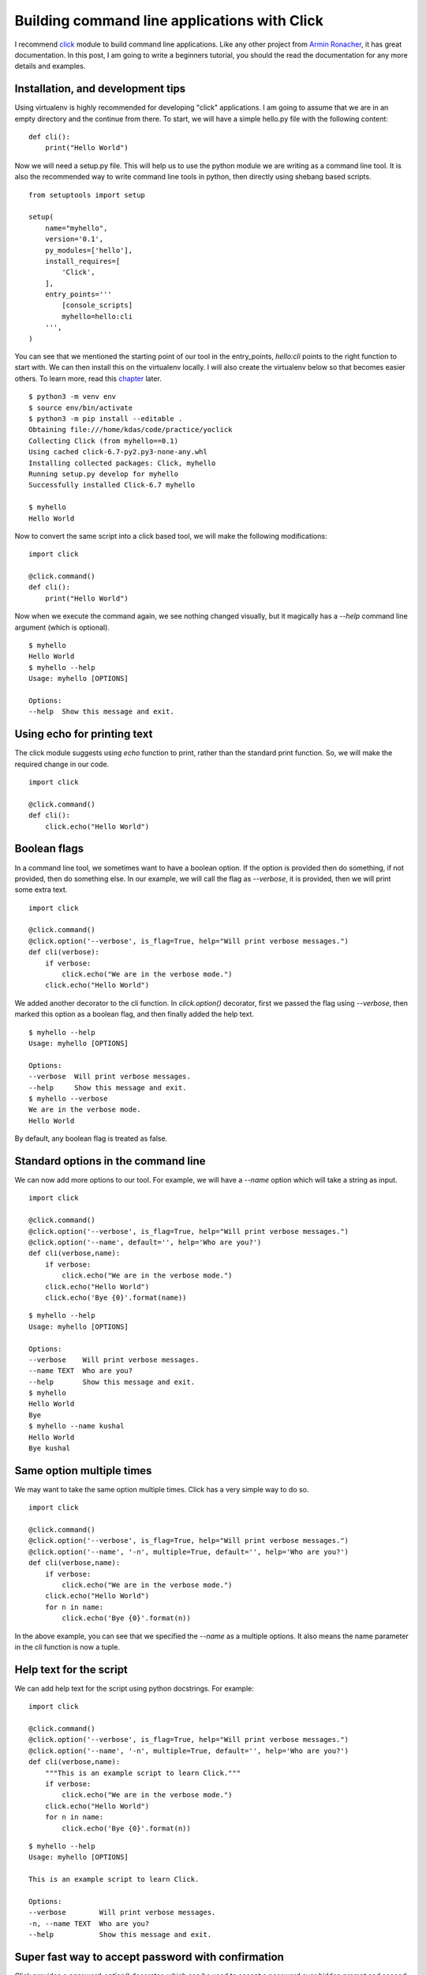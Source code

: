 Building command line applications with Click
==============================================


I recommend `click <http://click.pocoo.org/>`_
module to build command line applications. Like any other project from `Armin
Ronacher <http://lucumr.pocoo.org/about/>`_, it has great documentation. In this
post, I am going to write a beginners tutorial, you should the read the
documentation for any more details and examples.


Installation, and development tips
-----------------------------------

Using virtualenv is highly recommended for developing "click" applications. I
am going to assume that we are in an empty directory and the continue from
there. To start, we will have a simple hello.py file with the following
content:

::

    def cli():
    	print("Hello World")

Now we will need a setup.py file. This will help us to use the python module we
are writing as a command line tool. It is also the recommended way to write
command line tools in python, then directly using shebang based scripts.

::

    from setuptools import setup

    setup(
        name="myhello",
        version='0.1',
        py_modules=['hello'],
        install_requires=[
            'Click',
        ],
        entry_points='''
            [console_scripts]
            myhello=hello:cli
        ''',
    )

You can see that we mentioned the starting point of our tool in the
entry_points, *hello:cli* points to the right function to start with. We can
then install this on the virtualenv locally. I will also create the virtualenv
below so that becomes easier others. To learn more, read this
`chapter <http://click.pocoo.org/5/setuptools/#setuptools-integration>`_ later.

::

    $ python3 -m venv env
    $ source env/bin/activate
    $ python3 -m pip install --editable .
    Obtaining file:///home/kdas/code/practice/yoclick
    Collecting Click (from myhello==0.1)
    Using cached click-6.7-py2.py3-none-any.whl
    Installing collected packages: Click, myhello
    Running setup.py develop for myhello
    Successfully installed Click-6.7 myhello

    $ myhello
    Hello World

Now to convert the same script into a click based tool, we will make the
following modifications:

::

    import click

    @click.command()
    def cli():
        print("Hello World")

Now when we execute the command again, we see nothing changed visually, but it
magically has a *--help* command line argument (which is optional).

::

    $ myhello 
    Hello World
    $ myhello --help
    Usage: myhello [OPTIONS]

    Options:
    --help  Show this message and exit.

Using echo for printing text
--------------------------------

The click module suggests using *echo* function to print, rather than the
standard print function. So, we will make the required change in our code.

::

    import click

    @click.command()
    def cli():
        click.echo("Hello World")

Boolean flags
--------------

In a command line tool, we sometimes want to have a boolean option. If the
option is provided then do something, if not provided, then do something else.
In our example, we will call the flag as *--verbose*, it is provided, then we
will print some extra text.

::

    import click

    @click.command()
    @click.option('--verbose', is_flag=True, help="Will print verbose messages.")
    def cli(verbose):
        if verbose:
            click.echo("We are in the verbose mode.")
        click.echo("Hello World")


We added another decorator to the cli function. In *click.option()* decorator,
first we passed the flag using *--verbose*, then marked this option as a
boolean flag, and then finally added the help text.

::

    $ myhello --help
    Usage: myhello [OPTIONS]

    Options:
    --verbose  Will print verbose messages.
    --help     Show this message and exit.
    $ myhello --verbose
    We are in the verbose mode.
    Hello World

By default, any boolean flag is treated as false.

Standard options in the command line
------------------------------------

We can now add more options to our tool. For example, we will have a *--name*
option which will take a string as input.

::

    import click

    @click.command()
    @click.option('--verbose', is_flag=True, help="Will print verbose messages.")
    @click.option('--name', default='', help='Who are you?')
    def cli(verbose,name):
        if verbose:
            click.echo("We are in the verbose mode.")
        click.echo("Hello World")
        click.echo('Bye {0}'.format(name))

::


    $ myhello --help
    Usage: myhello [OPTIONS]

    Options:
    --verbose    Will print verbose messages.
    --name TEXT  Who are you?
    --help       Show this message and exit.
    $ myhello
    Hello World
    Bye 
    $ myhello --name kushal
    Hello World
    Bye kushal


Same option multiple times
---------------------------

We may want to take the same option multiple times. Click has a very simple way to do so.

::

    import click

    @click.command()
    @click.option('--verbose', is_flag=True, help="Will print verbose messages.")
    @click.option('--name', '-n', multiple=True, default='', help='Who are you?')
    def cli(verbose,name):
        if verbose:
            click.echo("We are in the verbose mode.")
        click.echo("Hello World")
        for n in name:
            click.echo('Bye {0}'.format(n))

In the above example, you can see that we specified the *--name* as a multiple
options. It also means the name parameter in the *cli* function is now a tuple.

Help text for the script
------------------------

We can add help text for the script using python docstrings. For example:

::

    import click

    @click.command()
    @click.option('--verbose', is_flag=True, help="Will print verbose messages.")
    @click.option('--name', '-n', multiple=True, default='', help='Who are you?')
    def cli(verbose,name):
        """This is an example script to learn Click."""
        if verbose:
            click.echo("We are in the verbose mode.")
        click.echo("Hello World")
        for n in name:
            click.echo('Bye {0}'.format(n))

::

    $ myhello --help
    Usage: myhello [OPTIONS]

    This is an example script to learn Click.

    Options:
    --verbose        Will print verbose messages.
    -n, --name TEXT  Who are you?
    --help           Show this message and exit.

Super fast way to accept password with confirmation
----------------------------------------------------

Click provides a *password_option()* decorator, which can be used to accept a
password over hidden prompt and second confirmation prompt. Btw, I am printing
the password here as an example, never print the password to stdout in any
tool.

::

    import click

    @click.command()
    @click.option('--verbose', is_flag=True, help="Will print verbose messages.")
    @click.option('--name', '-n', multiple=True, default='', help='Who are you?')
    @click.password_option()
    def cli(verbose,name, password):
        """This is an example script to learn Click."""
        if verbose:
            click.echo("We are in the verbose mode.")
        click.echo("Hello World")
        for n in name:
            click.echo('Bye {0}'.format(n))
        click.echo('We received {0} as password.'.format(password))


The output looks like below:

::

    $ myhello --help
    Usage: myhello [OPTIONS]

    This is an example script to learn Click.

    Options:
    --verbose        Will print verbose messages.
    -n, --name TEXT  Who are you?
    --password TEXT
    --help           Show this message and exit.
    $ myhello
    Password: 
    Repeat for confirmation: 
    Hello World
    We received hello as password.


To learn the full usage of password prompts, read `this section <http://click.pocoo.org/5/options/#password-prompts>`_.

Must have arguments
--------------------

You can also add arguments to your tool. These are must haves, and if no
default value is provided, they are assumed to be strings. In the below
example, the script is expecting a county name to be specified.

::

    import click

    @click.command()
    @click.option('--verbose', is_flag=True, help="Will print verbose messages.")
    @click.option('--name', '-n', multiple=True, default='', help='Who are you?')
    @click.argument('country')
    def cli(verbose,name, country):
        """This is an example script to learn Click."""
        if verbose:
            click.echo("We are in the verbose mode.")
        click.echo("Hello {0}".format(country))
        for n in name:
            click.echo('Bye {0}'.format(n))

The output looks like:

::

    $ myhello
    Usage: myhello [OPTIONS] COUNTRY

    Error: Missing argument "country".
    $ myhello India
    Hello India


Click has many other useful features, like *yes parameter*, *file path input*.
I am not going to write about all of those here, but you can always from the
`upstream documentation <http://click.pocoo.org/>`_.
